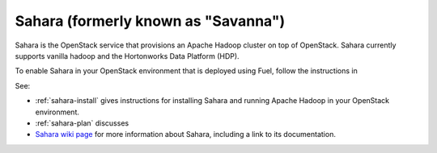 
.. _sahara-term:

Sahara (formerly known as "Savanna")
------------------------------------
Sahara is the OpenStack service
that provisions an Apache Hadoop cluster on top of OpenStack.
Sahara currently supports vanilla hadoop
and the Hortonworks Data Platform (HDP).

To enable Sahara in your OpenStack environment
that is deployed using Fuel,
follow the instructions in

See:

- :ref:`sahara-install` gives instructions for installing
  Sahara and running Apache Hadoop in your OpenStack environment.
- :ref:`sahara-plan` discusses 
- `Sahara wiki page <https://wiki.openstack.org/wiki/Sahara>`_
  for more information about Sahara,
  including a link to its documentation.
